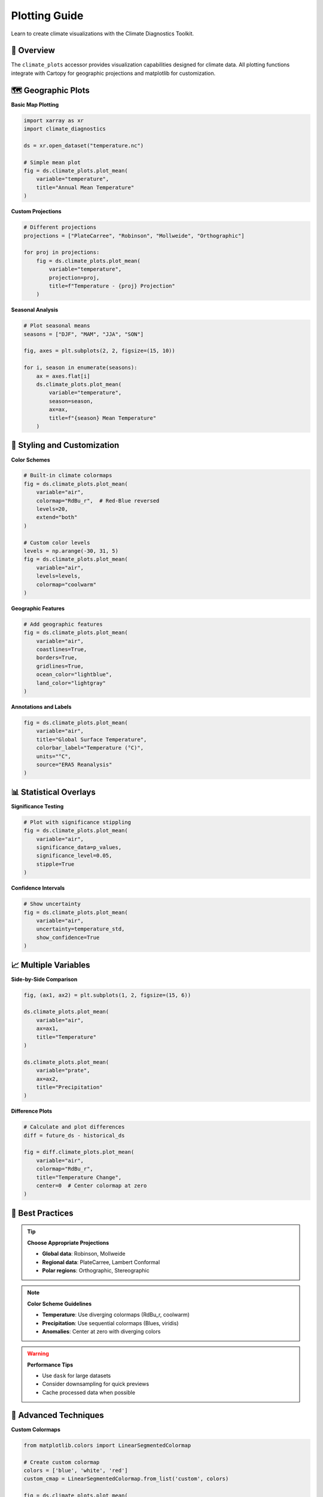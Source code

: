 ===============
Plotting Guide
===============

Learn to create climate visualizations with the Climate Diagnostics Toolkit.

🎨 **Overview**
================

The ``climate_plots`` accessor provides visualization capabilities designed for climate data. All plotting functions integrate with Cartopy for geographic projections and matplotlib for customization.

🗺️ **Geographic Plots**
=======================

**Basic Map Plotting**

.. code-block:: python

   import xarray as xr
   import climate_diagnostics

   ds = xr.open_dataset("temperature.nc")
   
   # Simple mean plot
   fig = ds.climate_plots.plot_mean(
       variable="temperature",
       title="Annual Mean Temperature"
   )

**Custom Projections**

.. code-block:: python

   # Different projections
   projections = ["PlateCarree", "Robinson", "Mollweide", "Orthographic"]
   
   for proj in projections:
       fig = ds.climate_plots.plot_mean(
           variable="temperature",
           projection=proj,
           title=f"Temperature - {proj} Projection"
       )

**Seasonal Analysis**

.. code-block:: python

   # Plot seasonal means
   seasons = ["DJF", "MAM", "JJA", "SON"]
   
   fig, axes = plt.subplots(2, 2, figsize=(15, 10))
   
   for i, season in enumerate(seasons):
       ax = axes.flat[i]
       ds.climate_plots.plot_mean(
           variable="temperature",
           season=season,
           ax=ax,
           title=f"{season} Mean Temperature"
       )

🎨 **Styling and Customization**
=================================

**Color Schemes**

.. code-block:: python

   # Built-in climate colormaps
   fig = ds.climate_plots.plot_mean(
       variable="air",
       colormap="RdBu_r",  # Red-Blue reversed
       levels=20,
       extend="both"
   )
   
   # Custom color levels
   levels = np.arange(-30, 31, 5)
   fig = ds.climate_plots.plot_mean(
       variable="air",
       levels=levels,
       colormap="coolwarm"
   )

**Geographic Features**

.. code-block:: python

   # Add geographic features
   fig = ds.climate_plots.plot_mean(
       variable="air",
       coastlines=True,
       borders=True,
       gridlines=True,
       ocean_color="lightblue",
       land_color="lightgray"
   )

**Annotations and Labels**

.. code-block:: python

   fig = ds.climate_plots.plot_mean(
       variable="air",
       title="Global Surface Temperature",
       colorbar_label="Temperature (°C)",
       units="°C",
       source="ERA5 Reanalysis"
   )

📊 **Statistical Overlays**
============================

**Significance Testing**

.. code-block:: python

   # Plot with significance stippling
   fig = ds.climate_plots.plot_mean(
       variable="air",
       significance_data=p_values,
       significance_level=0.05,
       stipple=True
   )

**Confidence Intervals**

.. code-block:: python

   # Show uncertainty
   fig = ds.climate_plots.plot_mean(
       variable="air",
       uncertainty=temperature_std,
       show_confidence=True
   )

📈 **Multiple Variables**
==========================

**Side-by-Side Comparison**

.. code-block:: python

   fig, (ax1, ax2) = plt.subplots(1, 2, figsize=(15, 6))
   
   ds.climate_plots.plot_mean(
       variable="air",
       ax=ax1,
       title="Temperature"
   )
   
   ds.climate_plots.plot_mean(
       variable="prate", 
       ax=ax2,
       title="Precipitation"
   )

**Difference Plots**

.. code-block:: python

   # Calculate and plot differences
   diff = future_ds - historical_ds
   
   fig = diff.climate_plots.plot_mean(
       variable="air",
       colormap="RdBu_r",
       title="Temperature Change",
       center=0  # Center colormap at zero
   )

🎯 **Best Practices**
======================

.. tip::
   **Choose Appropriate Projections**
   
   - **Global data**: Robinson, Mollweide
   - **Regional data**: PlateCarree, Lambert Conformal
   - **Polar regions**: Orthographic, Stereographic

.. note::
   **Color Scheme Guidelines**
   
   - **Temperature**: Use diverging colormaps (RdBu_r, coolwarm)
   - **Precipitation**: Use sequential colormaps (Blues, viridis)
   - **Anomalies**: Center at zero with diverging colors

.. warning::
   **Performance Tips**
   
   - Use ``dask`` for large datasets
   - Consider downsampling for quick previews
   - Cache processed data when possible

🔧 **Advanced Techniques**
===========================

**Custom Colormaps**

.. code-block:: python

   from matplotlib.colors import LinearSegmentedColormap
   
   # Create custom colormap
   colors = ['blue', 'white', 'red']
   custom_cmap = LinearSegmentedColormap.from_list('custom', colors)
   
   fig = ds.climate_plots.plot_mean(
       variable="air",
       colormap=custom_cmap
   )

**Subplot Layouts**

.. code-block:: python

   # Complex subplot arrangements
   fig = plt.figure(figsize=(20, 12))
   
   # Main plot
   ax_main = plt.subplot(2, 3, (1, 4))
   ds.climate_plots.plot_mean(variable="air", ax=ax_main)
   
   # Time series
   ax_ts = plt.subplot(2, 3, (2, 3))
   global_ts.plot(ax=ax_ts)
   
   # Regional plots
   for i, region in enumerate(regions):
       ax = plt.subplot(2, 3, 5+i)
       region_data.climate_plots.plot_mean(ax=ax)

🖼️ **Output Options**
=====================

**High-Resolution Output**

.. code-block:: python

   fig = ds.climate_plots.plot_mean(
       variable="air",
       figsize=(12, 8)
   )
   
   plt.savefig("temperature_map.png", dpi=300, bbox_inches="tight")

**Custom Styling**

.. code-block:: python

   # Custom matplotlib styling
   plt.rcParams.update({
       'font.size': 12,
       'font.family': 'sans-serif',
       'axes.linewidth': 1,
       'axes.spines.top': False,
       'axes.spines.right': False
   })
   
   fig = ds.climate_plots.plot_mean(variable="air")
